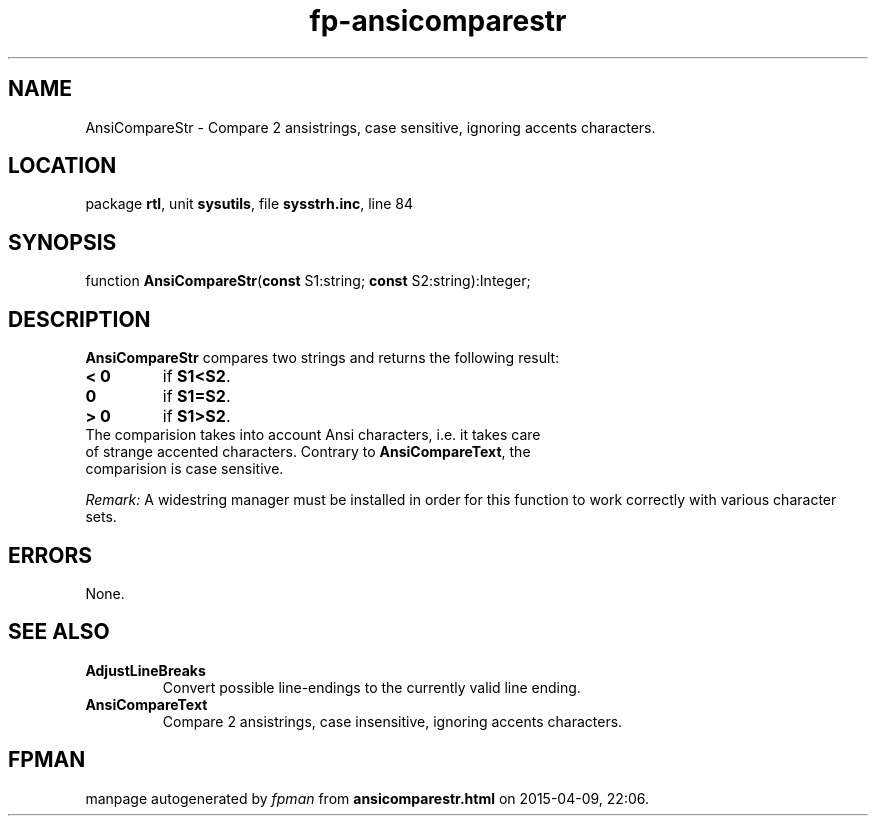 .\" file autogenerated by fpman
.TH "fp-ansicomparestr" 3 "2014-03-14" "fpman" "Free Pascal Programmer's Manual"
.SH NAME
AnsiCompareStr - Compare 2 ansistrings, case sensitive, ignoring accents characters.
.SH LOCATION
package \fBrtl\fR, unit \fBsysutils\fR, file \fBsysstrh.inc\fR, line 84
.SH SYNOPSIS
function \fBAnsiCompareStr\fR(\fBconst\fR S1:string; \fBconst\fR S2:string):Integer;
.SH DESCRIPTION
\fBAnsiCompareStr\fR compares two strings and returns the following result:

.TP
.B < 0
if \fBS1<S2\fR.
.TP
.B 0
if \fBS1=S2\fR.
.TP
.B > 0
if \fBS1>S2\fR.
.TP 0
The comparision takes into account Ansi characters, i.e. it takes care of strange accented characters. Contrary to \fBAnsiCompareText\fR, the comparision is case sensitive.

\fIRemark:\fR A widestring manager must be installed in order for this function to work correctly with various character sets.


.SH ERRORS
None.


.SH SEE ALSO
.TP
.B AdjustLineBreaks
Convert possible line-endings to the currently valid line ending.
.TP
.B AnsiCompareText
Compare 2 ansistrings, case insensitive, ignoring accents characters.

.SH FPMAN
manpage autogenerated by \fIfpman\fR from \fBansicomparestr.html\fR on 2015-04-09, 22:06.

